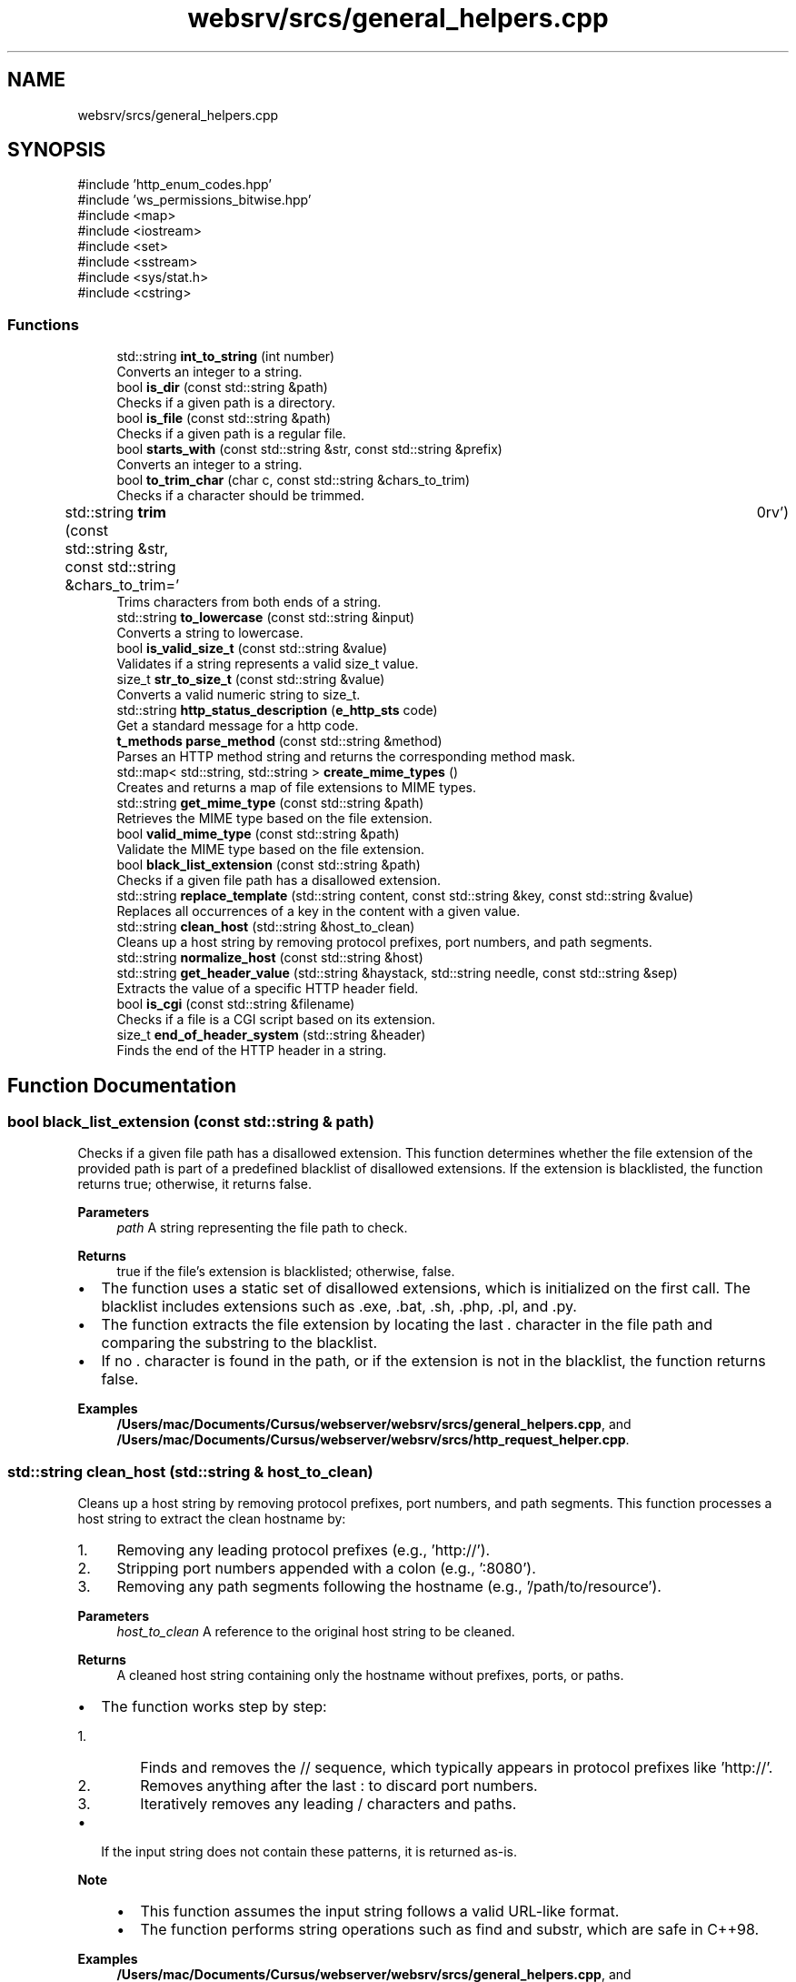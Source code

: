 .TH "websrv/srcs/general_helpers.cpp" 3 "WebServer" \" -*- nroff -*-
.ad l
.nh
.SH NAME
websrv/srcs/general_helpers.cpp
.SH SYNOPSIS
.br
.PP
\fR#include 'http_enum_codes\&.hpp'\fP
.br
\fR#include 'ws_permissions_bitwise\&.hpp'\fP
.br
\fR#include <map>\fP
.br
\fR#include <iostream>\fP
.br
\fR#include <set>\fP
.br
\fR#include <sstream>\fP
.br
\fR#include <sys/stat\&.h>\fP
.br
\fR#include <cstring>\fP
.br

.SS "Functions"

.in +1c
.ti -1c
.RI "std::string \fBint_to_string\fP (int number)"
.br
.RI "Converts an integer to a string\&. "
.ti -1c
.RI "bool \fBis_dir\fP (const std::string &path)"
.br
.RI "Checks if a given path is a directory\&. "
.ti -1c
.RI "bool \fBis_file\fP (const std::string &path)"
.br
.RI "Checks if a given path is a regular file\&. "
.ti -1c
.RI "bool \fBstarts_with\fP (const std::string &str, const std::string &prefix)"
.br
.RI "Converts an integer to a string\&. "
.ti -1c
.RI "bool \fBto_trim_char\fP (char c, const std::string &chars_to_trim)"
.br
.RI "Checks if a character should be trimmed\&. "
.ti -1c
.RI "std::string \fBtrim\fP (const std::string &str, const std::string &chars_to_trim=' \\t\\n\\r\\f\\v')"
.br
.RI "Trims characters from both ends of a string\&. "
.ti -1c
.RI "std::string \fBto_lowercase\fP (const std::string &input)"
.br
.RI "Converts a string to lowercase\&. "
.ti -1c
.RI "bool \fBis_valid_size_t\fP (const std::string &value)"
.br
.RI "Validates if a string represents a valid \fRsize_t\fP value\&. "
.ti -1c
.RI "size_t \fBstr_to_size_t\fP (const std::string &value)"
.br
.RI "Converts a valid numeric string to \fRsize_t\fP\&. "
.ti -1c
.RI "std::string \fBhttp_status_description\fP (\fBe_http_sts\fP code)"
.br
.RI "Get a standard message for a http code\&. "
.ti -1c
.RI "\fBt_methods\fP \fBparse_method\fP (const std::string &method)"
.br
.RI "Parses an HTTP method string and returns the corresponding method mask\&. "
.ti -1c
.RI "std::map< std::string, std::string > \fBcreate_mime_types\fP ()"
.br
.RI "Creates and returns a map of file extensions to MIME types\&. "
.ti -1c
.RI "std::string \fBget_mime_type\fP (const std::string &path)"
.br
.RI "Retrieves the MIME type based on the file extension\&. "
.ti -1c
.RI "bool \fBvalid_mime_type\fP (const std::string &path)"
.br
.RI "Validate the MIME type based on the file extension\&. "
.ti -1c
.RI "bool \fBblack_list_extension\fP (const std::string &path)"
.br
.RI "Checks if a given file path has a disallowed extension\&. "
.ti -1c
.RI "std::string \fBreplace_template\fP (std::string content, const std::string &key, const std::string &value)"
.br
.RI "Replaces all occurrences of a key in the content with a given value\&. "
.ti -1c
.RI "std::string \fBclean_host\fP (std::string &host_to_clean)"
.br
.RI "Cleans up a host string by removing protocol prefixes, port numbers, and path segments\&. "
.ti -1c
.RI "std::string \fBnormalize_host\fP (const std::string &host)"
.br
.ti -1c
.RI "std::string \fBget_header_value\fP (std::string &haystack, std::string needle, const std::string &sep)"
.br
.RI "Extracts the value of a specific HTTP header field\&. "
.ti -1c
.RI "bool \fBis_cgi\fP (const std::string &filename)"
.br
.RI "Checks if a file is a CGI script based on its extension\&. "
.ti -1c
.RI "size_t \fBend_of_header_system\fP (std::string &header)"
.br
.RI "Finds the end of the HTTP header in a string\&. "
.in -1c
.SH "Function Documentation"
.PP 
.SS "bool black_list_extension (const std::string & path)"

.PP
Checks if a given file path has a disallowed extension\&. This function determines whether the file extension of the provided path is part of a predefined blacklist of disallowed extensions\&. If the extension is blacklisted, the function returns \fRtrue\fP; otherwise, it returns \fRfalse\fP\&.

.PP
\fBParameters\fP
.RS 4
\fIpath\fP A string representing the file path to check\&. 
.RE
.PP
\fBReturns\fP
.RS 4
\fRtrue\fP if the file's extension is blacklisted; otherwise, \fRfalse\fP\&.
.RE
.PP
.IP "\(bu" 2
The function uses a static set of disallowed extensions, which is initialized on the first call\&. The blacklist includes extensions such as \fR\&.exe\fP, \fR\&.bat\fP, \fR\&.sh\fP, \fR\&.php\fP, \fR\&.pl\fP, and \fR\&.py\fP\&.
.IP "\(bu" 2
The function extracts the file extension by locating the last \fR\&.\fP character in the file path and comparing the substring to the blacklist\&.
.IP "\(bu" 2
If no \fR\&.\fP character is found in the path, or if the extension is not in the blacklist, the function returns \fRfalse\fP\&. 
.PP

.PP
\fBExamples\fP
.in +1c
\fB/Users/mac/Documents/Cursus/webserver/websrv/srcs/general_helpers\&.cpp\fP, and \fB/Users/mac/Documents/Cursus/webserver/websrv/srcs/http_request_helper\&.cpp\fP\&.
.SS "std::string clean_host (std::string & host_to_clean)"

.PP
Cleans up a host string by removing protocol prefixes, port numbers, and path segments\&. This function processes a host string to extract the clean hostname by:
.IP "1." 4
Removing any leading protocol prefixes (e\&.g\&., 'http://')\&.
.IP "2." 4
Stripping port numbers appended with a colon (e\&.g\&., ':8080')\&.
.IP "3." 4
Removing any path segments following the hostname (e\&.g\&., '/path/to/resource')\&.
.PP

.PP
\fBParameters\fP
.RS 4
\fIhost_to_clean\fP A reference to the original host string to be cleaned\&. 
.RE
.PP
\fBReturns\fP
.RS 4
A cleaned host string containing only the hostname without prefixes, ports, or paths\&.
.RE
.PP
.IP "\(bu" 2
The function works step by step:
.IP "  1." 6
Finds and removes the \fR//\fP sequence, which typically appears in protocol prefixes like 'http://'\&.
.IP "  2." 6
Removes anything after the last \fR:\fP to discard port numbers\&.
.IP "  3." 6
Iteratively removes any leading \fR/\fP characters and paths\&.
.PP

.IP "\(bu" 2
If the input string does not contain these patterns, it is returned as-is\&.
.PP

.PP
\fBNote\fP
.RS 4
.IP "\(bu" 2
This function assumes the input string follows a valid URL-like format\&.
.IP "\(bu" 2
The function performs string operations such as \fRfind\fP and \fRsubstr\fP, which are safe in C++98\&. 
.PP
.RE
.PP

.PP
\fBExamples\fP
.in +1c
\fB/Users/mac/Documents/Cursus/webserver/websrv/srcs/general_helpers\&.cpp\fP, and \fB/Users/mac/Documents/Cursus/webserver/websrv/srcs/http_request_helper\&.cpp\fP\&.
.SS "std::map< std::string, std::string > create_mime_types ()"

.PP
Creates and returns a map of file extensions to MIME types\&. This method generates a map that associates common file extensions (e\&.g\&., '\&.html', '\&.jpg') with their corresponding MIME types (e\&.g\&., 'text/html', 'image/jpeg')\&. The map is used to determine the \fRContent-Type\fP header when serving files\&.

.PP
.IP "\(bu" 2
The method ensures that the map is initialized only once, using a static map to avoid recreating the map on each call\&. If additional MIME types are required, they can be added to the map\&.
.IP "\(bu" 2
Common MIME types such as \fRtext/html\fP, \fRapplication/javascript\fP, and \fRimage/jpeg\fP are included\&.
.PP

.PP
\fBReturns\fP
.RS 4
std::map<std::string, std::string> A map that associates file extensions with their MIME types\&. 
.RE
.PP

.PP
\fBExamples\fP
.in +1c
\fB/Users/mac/Documents/Cursus/webserver/websrv/srcs/general_helpers\&.cpp\fP, and \fB/Users/mac/Documents/Cursus/webserver/websrv/srcs/http_request_helper\&.cpp\fP\&.
.SS "size_t end_of_header_system (std::string & header)"

.PP
Finds the end of the HTTP header in a string\&. This function locates the end of the HTTP header in the given string by searching for the sequence \fR\\\\r\\\\n\\\\r\\\\n\fP or \fR\\\\n\\\\n\fP\&.

.PP
\fBParameters\fP
.RS 4
\fIheader\fP The HTTP header string to be analyzed\&. 
.RE
.PP
\fBReturns\fP
.RS 4
The position where the header ends\&. If no header end is found, returns \fRstd::string::npos\fP\&. 
.RE
.PP

.PP
\fBExamples\fP
.in +1c
\fB/Users/mac/Documents/Cursus/webserver/websrv/srcs/general_helpers\&.cpp\fP, and \fB/Users/mac/Documents/Cursus/webserver/websrv/srcs/http_request_helper\&.cpp\fP\&.
.SS "std::string get_header_value (std::string & haystack, std::string needle, const std::string & sep)"

.PP
Extracts the value of a specific HTTP header field\&. This method searches the provided header string for a specific key and returns the associated value\&. The search is case-insensitive, and it assumes the format \fRkey: value\fP\&.

.PP
.IP "\(bu" 2
The method first converts the key and the header string to lowercase for a case-insensitive search\&.
.IP "\(bu" 2
The value is extracted by searching for the next occurrence of \fR\\r\\n\fP, which signifies the end of the value\&.
.IP "\(bu" 2
If the key is not found, the method returns an empty string\&.
.PP

.PP
\fBParameters\fP
.RS 4
\fIhaystack\fP The HTTP Header format string to be searched over it\&. 
.br
\fIneedle\fP The key for which the value is to be retrieved (e\&.g\&., 'content-type')\&. 
.RE
.PP
\fBReturns\fP
.RS 4
std::string The value associated with the key, or an empty string if the key is not found\&. 
.RE
.PP

.PP
\fBExamples\fP
.in +1c
\fB/Users/mac/Documents/Cursus/webserver/websrv/srcs/general_helpers\&.cpp\fP, and \fB/Users/mac/Documents/Cursus/webserver/websrv/srcs/http_request_helper\&.cpp\fP\&.
.SS "std::string get_mime_type (const std::string & path)"

.PP
Retrieves the MIME type based on the file extension\&. This method looks up the MIME type corresponding to the file extension in the provided path\&. If the file extension is recognized, the associated MIME type is returned\&. If the extension is not recognized, it defaults to \fRtext/plain\fP\&.

.PP
.IP "\(bu" 2
The method extracts the file extension by searching for the last '\&.' character in the path\&.
.IP "\(bu" 2
If the extension is found in the \fRmime_types\fP map, the corresponding MIME type is returned\&.
.IP "\(bu" 2
If no recognized extension is found, the default MIME type \fRtext/plain\fP is returned\&.
.PP

.PP
\fBParameters\fP
.RS 4
\fIpath\fP The file system path to the file\&. 
.RE
.PP
\fBReturns\fP
.RS 4
std::string The MIME type corresponding to the file extension, or \fRtext/plain\fP if not found\&. 
.RE
.PP

.PP
\fBExamples\fP
.in +1c
\fB/Users/mac/Documents/Cursus/webserver/websrv/srcs/general_helpers\&.cpp\fP, and \fB/Users/mac/Documents/Cursus/webserver/websrv/srcs/http_request_helper\&.cpp\fP\&.
.SS "std::string http_status_description (\fBe_http_sts\fP code)"

.PP
Get a standard message for a http code\&. 
.SH "Helpers"
.PP
\fBParameters\fP
.RS 4
\fIcode\fP http code\&. 
.RE
.PP
\fBReturns\fP
.RS 4
short standard message associated with the http code\&. 
.RE
.PP

.PP
\fBExamples\fP
.in +1c
\fB/Users/mac/Documents/Cursus/webserver/websrv/srcs/general_helpers\&.cpp\fP, and \fB/Users/mac/Documents/Cursus/webserver/websrv/srcs/http_request_helper\&.cpp\fP\&.
.SS "std::string int_to_string (int number)"

.PP
Converts an integer to a string\&. This function converts an integer to its string representation using a stringstream\&.

.PP
\fBParameters\fP
.RS 4
\fInumber\fP The integer to be converted\&. 
.RE
.PP
\fBReturns\fP
.RS 4
A string representation of the provided integer\&. 
.RE
.PP

.PP
\fBExamples\fP
.in +1c
\fB/Users/mac/Documents/Cursus/webserver/websrv/srcs/general_helpers\&.cpp\fP\&.
.SS "bool is_cgi (const std::string & filename)"

.PP
Checks if a file is a CGI script based on its extension\&. This function checks whether the given filename corresponds to a CGI script by looking at its extension\&. It checks for extensions such as \fR\&.py\fP and \fR\&.php\fP\&.

.PP
\fBParameters\fP
.RS 4
\fIfilename\fP The filename to be checked\&. 
.RE
.PP
\fBReturns\fP
.RS 4
\fRtrue\fP if the filename corresponds to a CGI script, otherwise \fRfalse\fP\&. 
.RE
.PP

.PP
\fBExamples\fP
.in +1c
\fB/Users/mac/Documents/Cursus/webserver/websrv/srcs/general_helpers\&.cpp\fP, and \fB/Users/mac/Documents/Cursus/webserver/websrv/srcs/http_request_helper\&.cpp\fP\&.
.SS "bool is_dir (const std::string & path)"

.PP
Checks if a given path is a directory\&. This function checks if the provided path corresponds to a directory by using the \fRstat()\fP system call\&.

.PP
\fBParameters\fP
.RS 4
\fIpath\fP The path to be checked\&. 
.RE
.PP
\fBReturns\fP
.RS 4
\fRtrue\fP if the path is a directory, otherwise \fRfalse\fP\&. 
.RE
.PP

.PP
\fBExamples\fP
.in +1c
\fB/Users/mac/Documents/Cursus/webserver/websrv/srcs/general_helpers\&.cpp\fP\&.
.SS "bool is_file (const std::string & path)"

.PP
Checks if a given path is a regular file\&. This function checks if the provided path corresponds to a regular file by using the \fRstat()\fP system call\&.

.PP
\fBParameters\fP
.RS 4
\fIpath\fP The path to be checked\&. 
.RE
.PP
\fBReturns\fP
.RS 4
\fRtrue\fP if the path is a regular file, otherwise \fRfalse\fP\&. 
.RE
.PP

.PP
\fBExamples\fP
.in +1c
\fB/Users/mac/Documents/Cursus/webserver/websrv/srcs/general_helpers\&.cpp\fP\&.
.SS "bool is_valid_size_t (const std::string & value)"

.PP
Validates if a string represents a valid \fRsize_t\fP value\&. This function checks whether the provided string contains only numeric characters (digits), which would make it a valid positive integer for conversion to \fRsize_t\fP\&.

.PP
.IP "\(bu" 2
The function first checks if the string is empty\&. An empty string is not considered valid\&.
.IP "\(bu" 2
It then iterates through each character of the string, verifying that all characters are digits\&.
.IP "\(bu" 2
If all characters are digits and the string is not empty, the function returns \fRtrue\fP\&.
.IP "\(bu" 2
Otherwise, it returns \fRfalse\fP\&.
.PP

.PP
\fBParameters\fP
.RS 4
\fIvalue\fP The string to validate\&. 
.RE
.PP
\fBReturns\fP
.RS 4
bool True if the string contains only digits, false otherwise\&. 
.RE
.PP

.PP
\fBExamples\fP
.in +1c
\fB/Users/mac/Documents/Cursus/webserver/websrv/srcs/general_helpers\&.cpp\fP\&.
.SS "std::string normalize_host (const std::string & host)"

.PP
\fBExamples\fP
.in +1c
\fB/Users/mac/Documents/Cursus/webserver/websrv/srcs/general_helpers\&.cpp\fP, and \fB/Users/mac/Documents/Cursus/webserver/websrv/srcs/http_request_helper\&.cpp\fP\&.
.SS "\fBt_methods\fP parse_method (const std::string & method)"

.PP
Parses an HTTP method string and returns the corresponding method mask\&. This function maps a given HTTP method string (e\&.g\&., 'GET', 'POST') to its corresponding predefined method mask (\fRt_methods\fP)\&. If the method is not recognized, it returns 0\&.

.PP
\fBParameters\fP
.RS 4
\fImethod\fP A string representing the HTTP method to parse (e\&.g\&., 'GET', 'POST')\&. 
.RE
.PP
\fBReturns\fP
.RS 4
The corresponding \fRt_methods\fP mask if the method is recognized; otherwise, returns 0\&.
.RE
.PP
.IP "\(bu" 2
The method uses a static map to store the mapping between HTTP method strings and their corresponding bitmask constants (e\&.g\&., \fRMASK_METHOD_GET\fP for 'GET')\&.
.IP "\(bu" 2
The map is initialized only once, ensuring efficiency for subsequent calls\&.
.IP "\(bu" 2
If the provided method string is not found in the map, the function returns 0, indicating an unrecognized or unsupported method\&.
.PP

.PP
\fBNote\fP
.RS 4
.IP "\(bu" 2
Supported methods include: 'GET', 'POST', 'DELETE', 'PUT', 'HEAD', 'OPTIONS', and 'PATCH'\&.
.IP "\(bu" 2
This function is case-sensitive\&. Ensure that the input method string matches the expected format (e\&.g\&., 'GET' must be uppercase)\&. 
.PP
.RE
.PP

.PP
\fBExamples\fP
.in +1c
\fB/Users/mac/Documents/Cursus/webserver/websrv/srcs/general_helpers\&.cpp\fP, and \fB/Users/mac/Documents/Cursus/webserver/websrv/srcs/http_request_helper\&.cpp\fP\&.
.SS "std::string replace_template (std::string content, const std::string & key, const std::string & value)"

.PP
Replaces all occurrences of a key in the content with a given value\&. This method searches the provided content for all occurrences of the key and replaces each one with the specified value\&. It returns the modified content with all replacements made\&.

.PP
.IP "\(bu" 2
The method iterates through the content, finding each occurrence of the key using \fRstd::string::find()\fP\&.
.IP "\(bu" 2
For each occurrence, it replaces the key with the value using \fRstd::string::replace()\fP\&.
.IP "\(bu" 2
If the value contains the key (which could cause an infinite loop), the method does not perform any replacements\&.
.PP

.PP
\fBParameters\fP
.RS 4
\fIcontent\fP The content in which to perform the replacements (e\&.g\&., HTML file content)\&. 
.br
\fIkey\fP The key to search for in the content (e\&.g\&., '{error_code}')\&. 
.br
\fIvalue\fP The value to replace the key with (e\&.g\&., '404')\&. 
.RE
.PP
\fBReturns\fP
.RS 4
std::string The content with all occurrences of the key replaced by the value\&. 
.RE
.PP

.PP
\fBExamples\fP
.in +1c
\fB/Users/mac/Documents/Cursus/webserver/websrv/srcs/general_helpers\&.cpp\fP, and \fB/Users/mac/Documents/Cursus/webserver/websrv/srcs/http_request_helper\&.cpp\fP\&.
.SS "bool starts_with (const std::string & str, const std::string & prefix)"

.PP
Converts an integer to a string\&. This function converts an integer to its string representation using a stringstream\&.

.PP
\fBParameters\fP
.RS 4
\fInumber\fP The integer to be converted\&. 
.RE
.PP
\fBReturns\fP
.RS 4
A string representation of the provided integer\&.
.RE
.PP
Checks if a string starts with a given prefix\&.

.PP
This function checks whether the provided string begins with the specified prefix\&.

.PP
\fBParameters\fP
.RS 4
\fIstr\fP The string to be checked\&. 
.br
\fIprefix\fP The prefix to check for\&. 
.RE
.PP
\fBReturns\fP
.RS 4
\fRtrue\fP if the string starts with the prefix, otherwise \fRfalse\fP\&. 
.RE
.PP

.PP
\fBExamples\fP
.in +1c
\fB/Users/mac/Documents/Cursus/webserver/websrv/srcs/general_helpers\&.cpp\fP\&.
.SS "size_t str_to_size_t (const std::string & value)"

.PP
Converts a valid numeric string to \fRsize_t\fP\&. This function converts a valid numeric string (verified externally) to a \fRsize_t\fP value\&. It assumes that the input string contains only digits, as it should be validated by \fR\fBis_valid_size_t()\fP\fP\&.

.PP
\fBParameters\fP
.RS 4
\fIvalue\fP The numeric string to convert to \fRsize_t\fP\&. 
.RE
.PP
\fBReturns\fP
.RS 4
size_t The converted \fRsize_t\fP value\&. 
.RE
.PP

.PP
\fBExamples\fP
.in +1c
\fB/Users/mac/Documents/Cursus/webserver/websrv/srcs/general_helpers\&.cpp\fP\&.
.SS "std::string to_lowercase (const std::string & input)"

.PP
Converts a string to lowercase\&. This function iterates through each character in the input string and converts it to lowercase using \fRstd::tolower()\fP\&. It handles characters safely by casting them to \fRunsigned char\fP\&.

.PP
\fBParameters\fP
.RS 4
\fIinput\fP The input string to be converted to lowercase\&. 
.RE
.PP
\fBReturns\fP
.RS 4
std::string A new string where all characters are lowercase\&. 
.RE
.PP

.PP
\fBExamples\fP
.in +1c
\fB/Users/mac/Documents/Cursus/webserver/websrv/srcs/general_helpers\&.cpp\fP, and \fB/Users/mac/Documents/Cursus/webserver/websrv/srcs/http_request_helper\&.cpp\fP\&.
.SS "bool to_trim_char (char c, const std::string & chars_to_trim)"

.PP
Checks if a character should be trimmed\&. This function checks if the provided character exists within a set of characters designated for trimming\&.

.PP
\fBParameters\fP
.RS 4
\fIc\fP The character to check\&. 
.br
\fIchars_to_trim\fP A string containing the characters to be trimmed\&. 
.RE
.PP
\fBReturns\fP
.RS 4
\fRtrue\fP if the character should be trimmed, otherwise \fRfalse\fP\&. 
.RE
.PP

.PP
\fBExamples\fP
.in +1c
\fB/Users/mac/Documents/Cursus/webserver/websrv/srcs/general_helpers\&.cpp\fP\&.
.SS "std::string trim (const std::string & str, const std::string & chars_to_trim = \fR' \\t\\n\\r\\f\\v'\fP)"

.PP
Trims characters from both ends of a string\&. This function removes any characters found in \fRchars_to_trim\fP from the beginning and end of the input string\&.

.PP
\fBParameters\fP
.RS 4
\fIstr\fP The string to be trimmed\&. 
.br
\fIchars_to_trim\fP A string containing the characters to be trimmed (default is whitespace characters)\&. 
.RE
.PP
\fBReturns\fP
.RS 4
A new string with the specified characters trimmed from both ends\&. 
.RE
.PP

.PP
\fBExamples\fP
.in +1c
\fB/Users/mac/Documents/Cursus/webserver/websrv/srcs/general_helpers\&.cpp\fP\&.
.SS "bool valid_mime_type (const std::string & path)"

.PP
Validate the MIME type based on the file extension\&. This method looks up the MIME type corresponding to the file extension in the provided path\&. If the file extension is recognized, true is returned\&. If the extension is not recognized, false

.PP
.IP "\(bu" 2
The method extracts the file extension by searching for the last '\&.' character in the path\&.
.PP

.PP
\fBParameters\fP
.RS 4
\fIpath\fP The file system path to the file\&. 
.RE
.PP
\fBReturns\fP
.RS 4
bool true if a MIME type is recognized, false otherwise\&. 
.RE
.PP

.PP
\fBExamples\fP
.in +1c
\fB/Users/mac/Documents/Cursus/webserver/websrv/srcs/general_helpers\&.cpp\fP, and \fB/Users/mac/Documents/Cursus/webserver/websrv/srcs/http_request_helper\&.cpp\fP\&.
.SH "Author"
.PP 
Generated automatically by Doxygen for WebServer from the source code\&.
